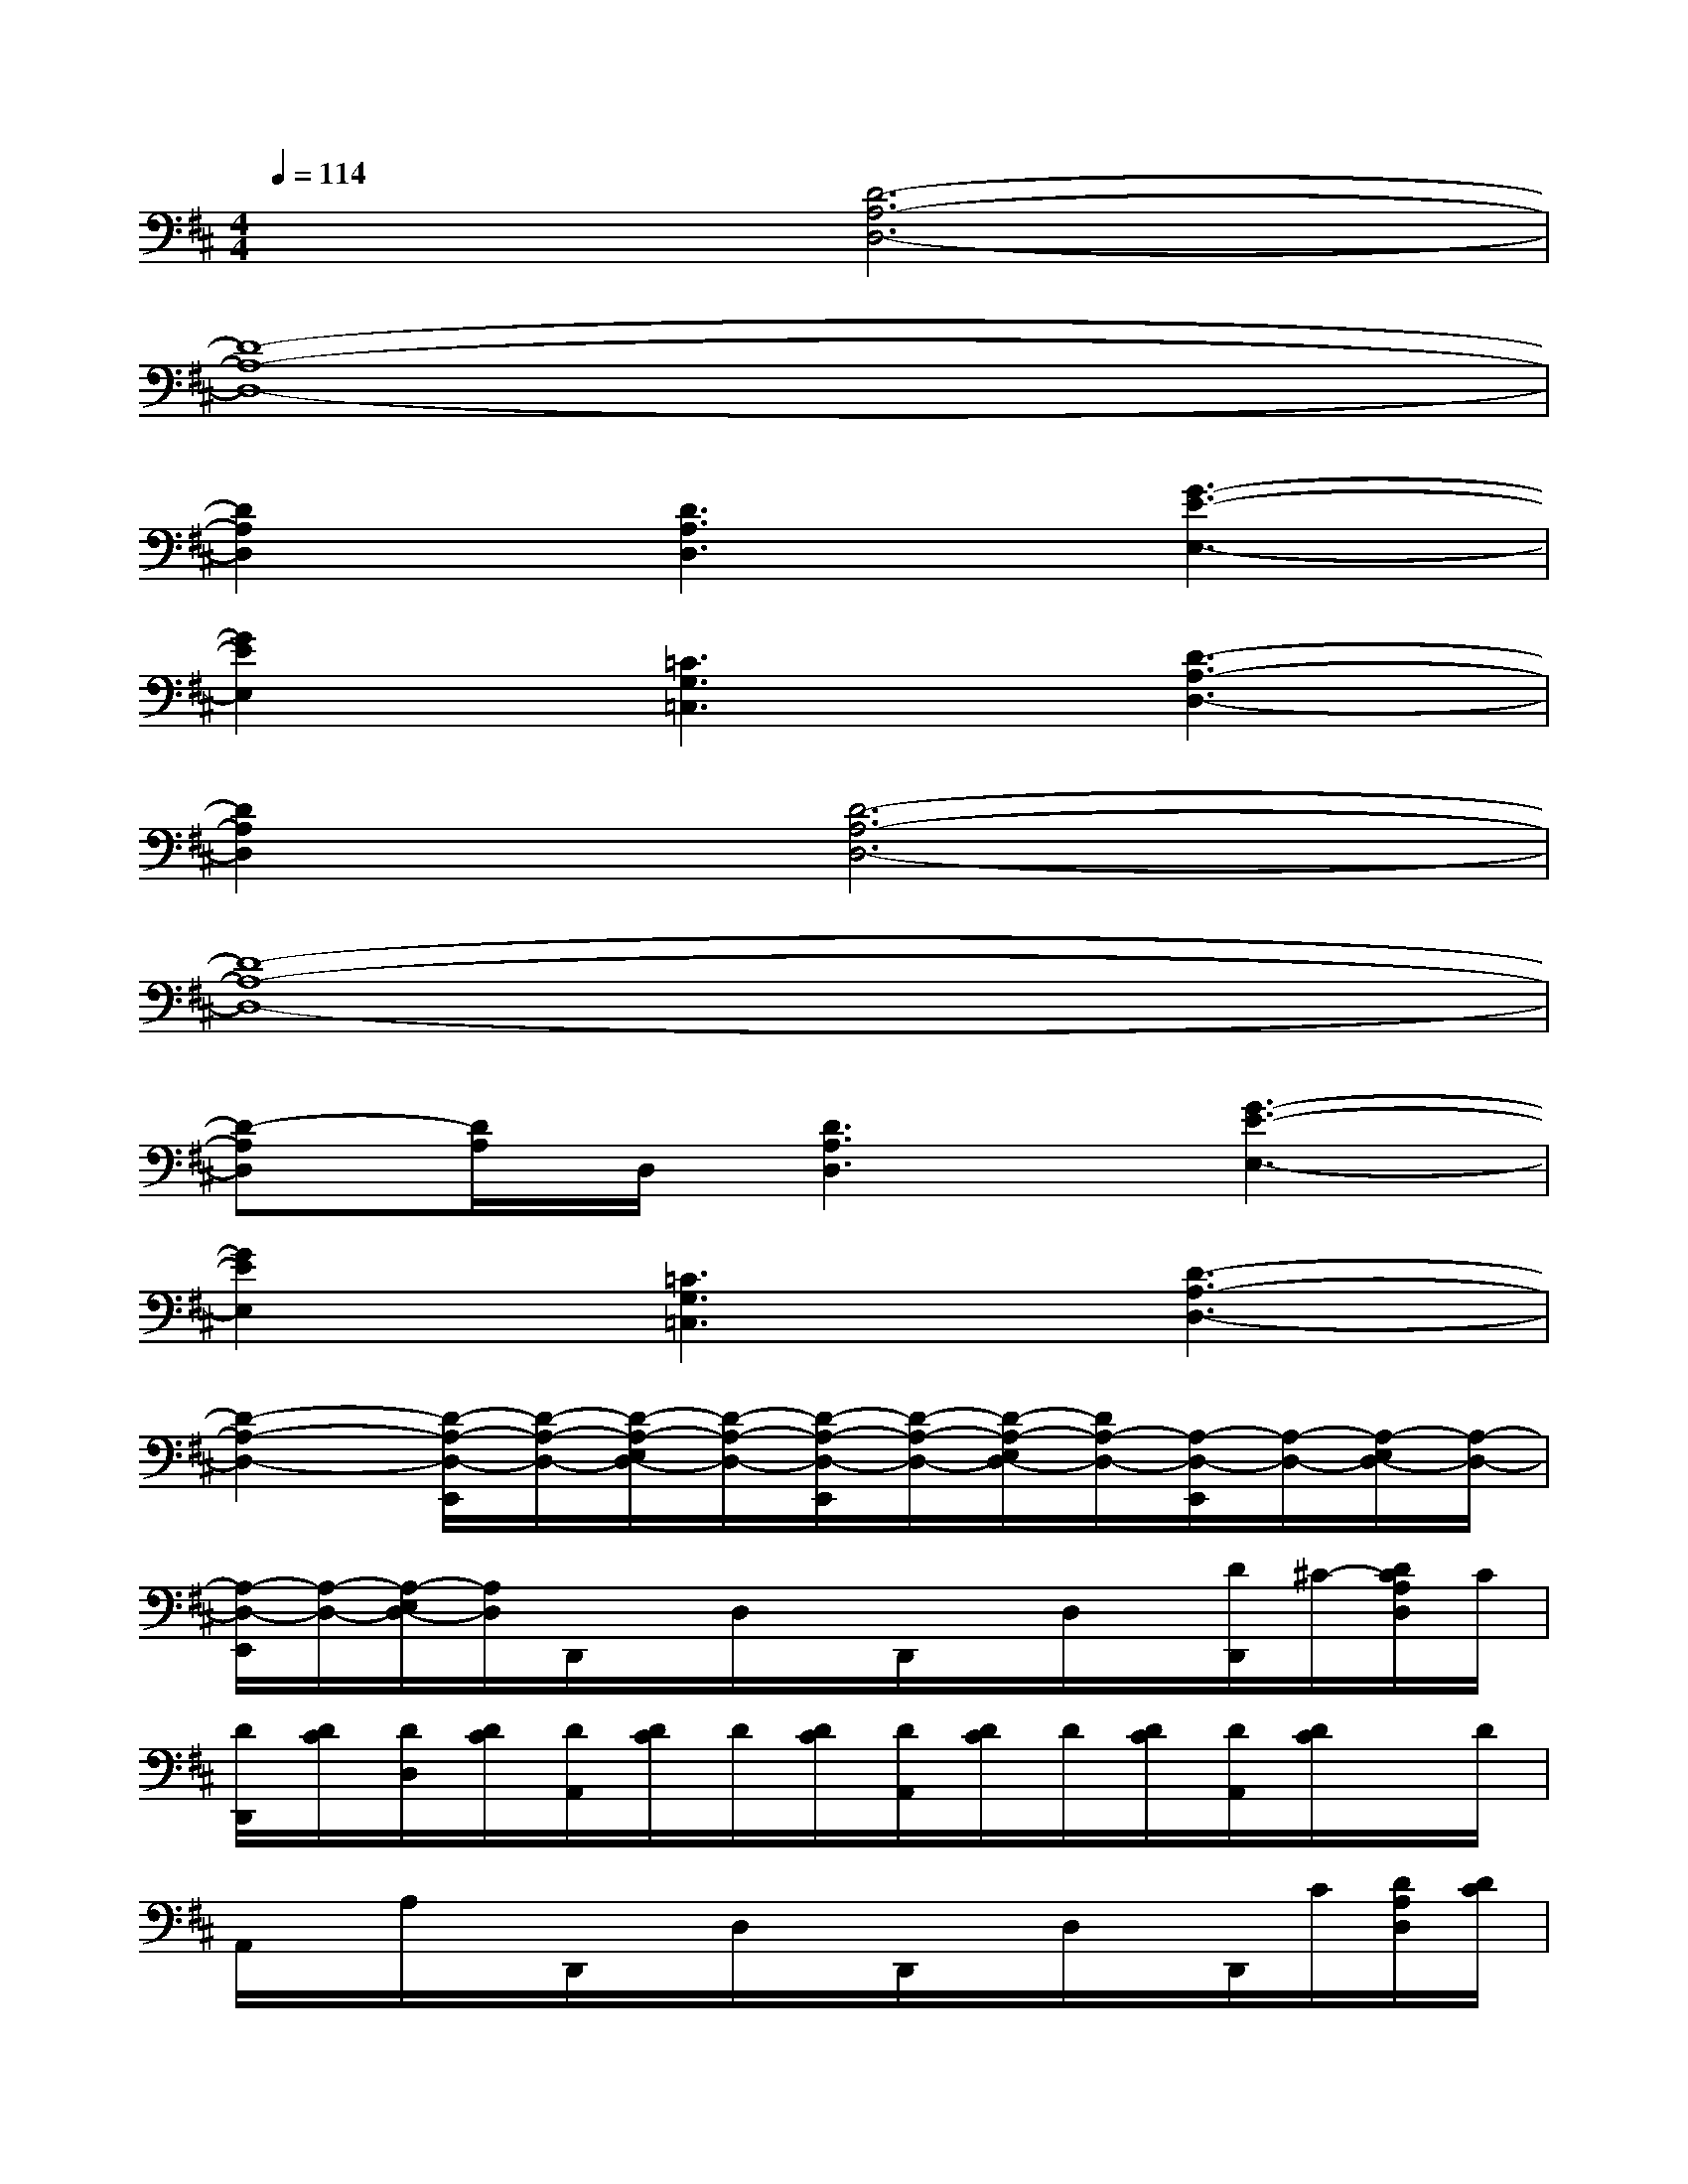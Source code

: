 X:1
T:
M:4/4
L:1/8
Q:1/4=114
K:D%2sharps
V:1
x2[D6-A,6-D,6-]|
[D8-A,8-D,8-]|
[D2A,2D,2][D3A,3D,3][G3-E3-E,3-]|
[G2E2E,2][=C3G,3=C,3][D3-A,3-D,3-]|
[D2A,2D,2][D6-A,6-D,6-]|
[D8-A,8-D,8-]|
[D-A,D,][D/2A,/2]D,/2[D3A,3D,3][G3-E3-E,3-]|
[G2E2E,2][=C3G,3=C,3][D3-A,3-D,3-]|
[D2-A,2-D,2-][D/2-A,/2-D,/2-E,,/2][D/2-A,/2-D,/2-][D/2-A,/2-E,/2D,/2-][D/2-A,/2-D,/2-][D/2-A,/2-D,/2-E,,/2][D/2-A,/2-D,/2-][D/2-A,/2-E,/2D,/2-][D/2A,/2-D,/2-][A,/2-D,/2-E,,/2][A,/2-D,/2-][A,/2-E,/2D,/2-][A,/2-D,/2-]|
[A,/2-D,/2-E,,/2][A,/2-D,/2-][A,/2-E,/2D,/2-][A,/2D,/2]D,,/2x/2D,/2x/2D,,/2x/2D,/2x/2[D/2D,,/2]^C/2-[D/2C/2A,/2D,/2]C/2|
[D/2D,,/2][D/2C/2][D/2D,/2][D/2C/2][D/2A,,/2][D/2C/2]D/2[D/2C/2][D/2A,,/2][D/2C/2]D/2[D/2C/2][D/2A,,/2][D/2C/2]x/2D/2|
A,,/2x/2A,/2x/2D,,/2x/2D,/2x/2D,,/2x/2D,/2x/2D,,/2C/2[D/2A,/2D,/2][D/2C/2]|
[D/2A,/2D,,/2][D/2C/2][D/2A,/2D,/2][D/2C/2][A,/2E,,/2]x/2E,/2x/2E,,/2x/2E,/2x/2E,,/2x/2E,/2x/2|
E,,/2x/2E,/2x/2D,,/2x/2D,/2x/2D,,/2x/2D,/2x/2[D/2-D,,/2][D/2C/2-][D/2C/2D,/2][D/2C/2]|
[D/2A,/2D,,/2][D/2C/2][D/2A,/2D,/2][D/2C/2][D/2A,/2A,,/2][D/2C/2][D/2A,/2][D/2C/2][D/2A,/2A,,/2][D/2C/2](3D/2D/2C/2[D/2A,/2A,,/2][D/2C/2]A,/2D/2|
A,,/2x/2A,/2x/2D,,/2x/2D,/2x/2D,,/2x/2D,/2x/2D,,/2x/2[D/2A,/2-D,/2][D/2C/2A,/2]
